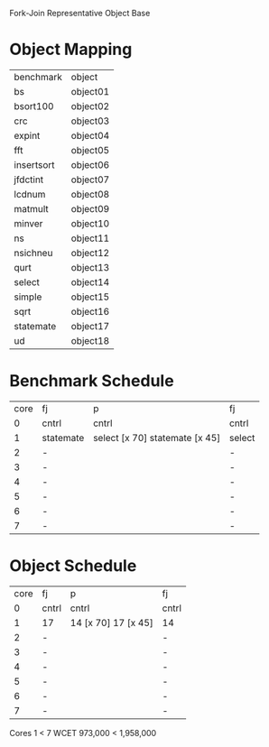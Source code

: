 		 Fork-Join Representative Object Base

* Object Mapping

| benchmark  | object   |
| bs         | object01 |
| bsort100   | object02 |
| crc        | object03 |
| expint     | object04 |
| fft        | object05 |
| insertsort | object06 |
| jfdctint   | object07 |
| lcdnum     | object08 |
| matmult    | object09 |
| minver     | object10 |
| ns         | object11 |
| nsichneu   | object12 |
| qurt       | object13 |
| select     | object14 |
| simple     | object15 |
| sqrt       | object16 |
| statemate  | object17 |
| ud         | object18 |


* Benchmark Schedule

| core | fj        | p                              | fj     |
|    0 | cntrl     | cntrl                          | cntrl  |
|    1 | statemate | select [x 70] statemate [x 45] | select |
|    2 | -         |                                | -      |
|    3 | -         |                                | -      |
|    4 | -         |                                | -      |
|    5 | -         |                                | -      |
|    6 | -         |                                | -      |
|    7 | -         |                                | -      |


* Object Schedule

| core | fj    | p                   | fj    |
|    0 | cntrl | cntrl               | cntrl |
|    1 | 17    | 14 [x 70] 17 [x 45] | 14    |
|    2 | -     |                     | -     |
|    3 | -     |                     | -     |
|    4 | -     |                     | -     |
|    5 | -     |                     | -     |
|    6 | -     |                     | -     |
|    7 | -     |                     | -     |

Cores 1   < 7
WCET 973,000 < 1,958,000
